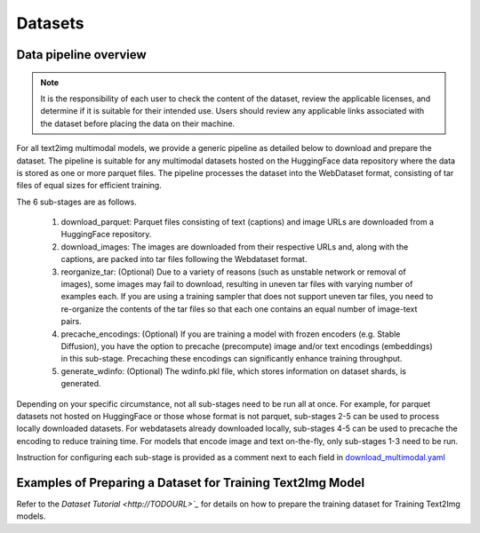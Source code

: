 Datasets
========

Data pipeline overview
----------------------

.. note:: It is the responsibility of each user to check the content of the dataset, review the applicable licenses, and determine if it is suitable for their intended use. Users should review any applicable links associated with the dataset before placing the data on their machine.

For all text2img multimodal models, we provide a generic pipeline as detailed below to download and prepare the dataset. 
The pipeline is suitable for any multimodal datasets hosted on the HuggingFace data repository
where the data is stored as one or more parquet files. The pipeline processes the dataset into the
WebDataset format, consisting of tar files of equal sizes for efficient training.

The 6 sub-stages are as follows.

    #. download_parquet: Parquet files consisting of text (captions) and image URLs are downloaded from a HuggingFace repository.

    #. download_images: The images are downloaded from their respective URLs and, along with the captions, are packed into tar files following the Webdataset format.

    #. reorganize_tar: (Optional) Due to a variety of reasons (such as unstable network or removal of images), some images may fail to download, resulting in uneven tar files with varying number of examples each. If you are using a training sampler that does not support uneven tar files, you need to re-organize the contents of the tar files so that each one contains an equal number of image-text pairs.

    #. precache_encodings: (Optional) If you are training a model with frozen encoders (e.g. Stable Diffusion), you have the option to precache (precompute) image and/or text encodings (embeddings) in this sub-stage. Precaching these encodings can significantly enhance training throughput.

    #. generate_wdinfo: (Optional) The wdinfo.pkl file, which stores information on dataset shards, is generated.

Depending on your specific circumstance, not all sub-stages need to be run all at once.
For example, for parquet datasets not hosted on HuggingFace or those whose format is not parquet,
sub-stages 2-5 can be used to process locally downloaded datasets.
For webdatasets already downloaded locally, sub-stages 4-5 can be used to precache the encoding to reduce training time.
For models that encode image and text on-the-fly, only sub-stages 1-3 need to be run.

Instruction for configuring each sub-stage is provided as a comment next to each field in
`download_multimodal.yaml <http://TODOURL>`_


Examples of Preparing a Dataset for Training Text2Img Model
-----------------------------------------------------------

Refer to the `Dataset Tutorial <http://TODOURL>`_` for details on how to prepare the training dataset for Training Text2Img models.

